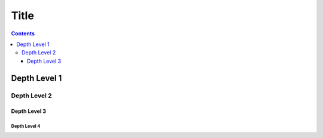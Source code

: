 Title
=====

.. contents::
    :depth: 3


Depth Level 1
-------------

Depth Level 2
~~~~~~~~~~~~~

Depth Level 3
+++++++++++++

Depth Level 4
.............
